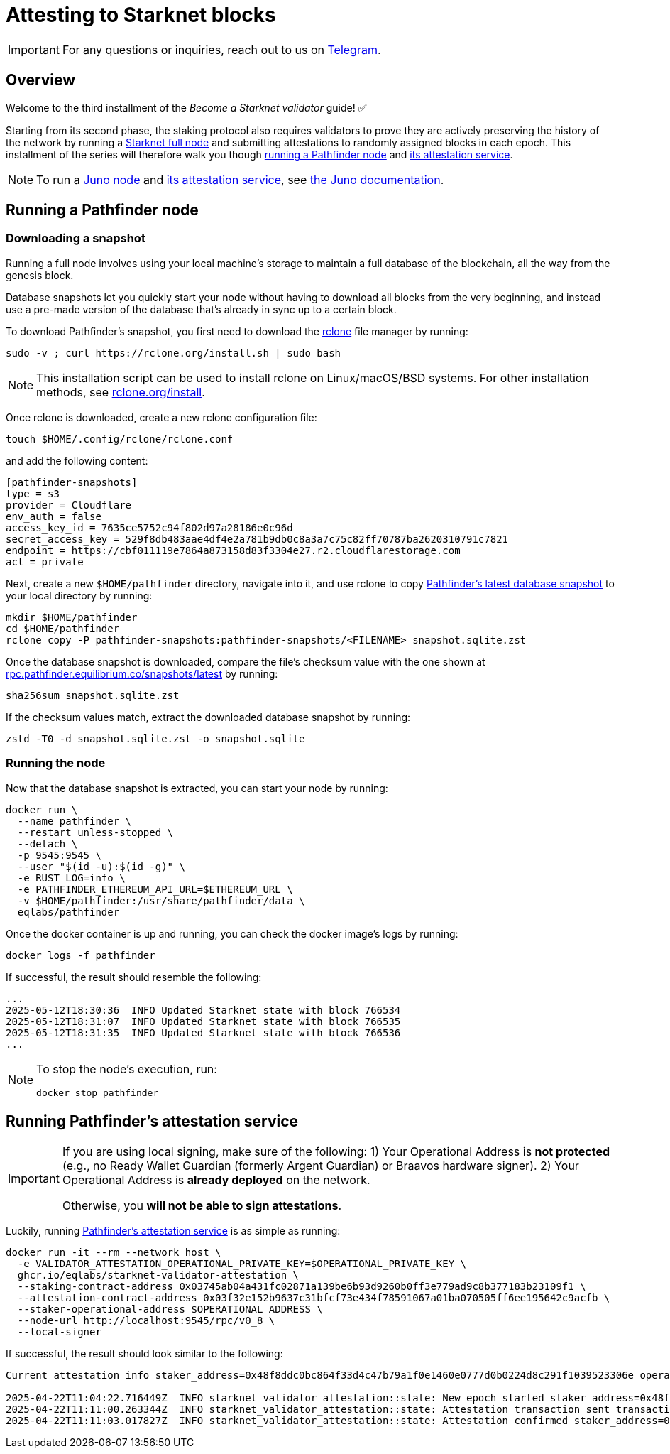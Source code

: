 = Attesting to Starknet blocks

[IMPORTANT]
====
For any questions or inquiries, reach out to us on https://t.me/+CLZl_F_Nj2RlNjU0[Telegram^].
====

== Overview

Welcome to the third installment of the _Become a Starknet validator_ guide! ✅

Starting from its second phase, the staking protocol also requires validators to prove they are actively preserving the history of the network by running a xref:ecosystem:overview.adoc[Starknet full node] and submitting attestations to randomly assigned blocks in each epoch. This installment of the series will therefore walk you though xref:running_a_pathfinder_node[running a Pathfinder node] and xref:running_pathfinders_attestation_service[its attestation service].

[NOTE]
====
To run a https://github.com/NethermindEth/juno[Juno node^] and https://github.com/NethermindEth/starknet-staking-v2/tree/main?tab=readme-ov-file#starknet-staking-v2[its attestation service^], see https://juno.nethermind.io/[the Juno documentation^].
====

== Running a Pathfinder node

=== Downloading a snapshot

Running a full node involves using your local machine's storage to maintain a full database of the blockchain, all the way from the genesis block.

Database snapshots let you quickly start your node without having to download all blocks from the very beginning, and instead use a pre-made version of the database that's already in sync up to a certain block.

To download Pathfinder's snapshot, you first need to download the https://rclone.org/[rclone^] file manager by running:

[source,terminal]
----
sudo -v ; curl https://rclone.org/install.sh | sudo bash
----

[NOTE]
====
This installation script can be used to install rclone on Linux/macOS/BSD systems. For other installation methods, see https://rclone.org/install/[rclone.org/install^].
====

Once rclone is downloaded, create a new rclone configuration file: 

[source,terminal]
----
touch $HOME/.config/rclone/rclone.conf
----

and add the following content:

[source,terminal]
----
[pathfinder-snapshots]
type = s3
provider = Cloudflare
env_auth = false
access_key_id = 7635ce5752c94f802d97a28186e0c96d
secret_access_key = 529f8db483aae4df4e2a781b9db0c8a3a7c75c82ff70787ba2620310791c7821
endpoint = https://cbf011119e7864a873158d83f3304e27.r2.cloudflarestorage.com
acl = private
----

Next, create a new `$HOME/pathfinder` directory, navigate into it, and use rclone to copy https://rpc.pathfinder.equilibrium.co/snapshots/latest[Pathfinder's latest database snapshot^] to your local directory by running:

[source,terminal]
----
mkdir $HOME/pathfinder
cd $HOME/pathfinder
rclone copy -P pathfinder-snapshots:pathfinder-snapshots/<FILENAME> snapshot.sqlite.zst
----

Once the database snapshot is downloaded, compare the file's checksum value with the one shown at https://rpc.pathfinder.equilibrium.co/snapshots/latest[rpc.pathfinder.equilibrium.co/snapshots/latest^] by running:

[source,terminal]
----
sha256sum snapshot.sqlite.zst
----

If the checksum values match, extract the downloaded database snapshot by running:

[source,terminal]
----
zstd -T0 -d snapshot.sqlite.zst -o snapshot.sqlite
----

=== Running the node

Now that the database snapshot is extracted, you can start your node by running:

[source,terminal]
----
docker run \
  --name pathfinder \
  --restart unless-stopped \
  --detach \
  -p 9545:9545 \
  --user "$(id -u):$(id -g)" \
  -e RUST_LOG=info \
  -e PATHFINDER_ETHEREUM_API_URL=$ETHEREUM_URL \
  -v $HOME/pathfinder:/usr/share/pathfinder/data \
  eqlabs/pathfinder
----

Once the docker container is up and running, you can check the docker image's logs by running: 

[source,terminal]
---- 
docker logs -f pathfinder
---- 

If successful, the result should resemble the following:

[source,terminal]
---- 
...
2025-05-12T18:30:36  INFO Updated Starknet state with block 766534
2025-05-12T18:31:07  INFO Updated Starknet state with block 766535
2025-05-12T18:31:35  INFO Updated Starknet state with block 766536
...
---- 

[NOTE]
====
To stop the node's execution, run:

[source,terminal]
----
docker stop pathfinder
----
====

// == Next step

// Congratulations, you are now running your own Starknet Sepolia node! However, your node is not a validator yet. We will get there eventually. 

== Running Pathfinder's attestation service

[IMPORTANT]
====
If you are using local signing, make sure of the following:
1) Your Operational Address is **not protected** (e.g., no Ready Wallet Guardian (formerly Argent Guardian) or Braavos hardware signer).
2) Your Operational Address is **already deployed** on the network.

Otherwise, you **will not be able to sign attestations**.
====

Luckily, running https://github.com/eqlabs/starknet-validator-attestation/tree/main[Pathfinder's attestation service^] is as simple as running:

[source,terminal]
----
docker run -it --rm --network host \
  -e VALIDATOR_ATTESTATION_OPERATIONAL_PRIVATE_KEY=$OPERATIONAL_PRIVATE_KEY \
  ghcr.io/eqlabs/starknet-validator-attestation \
  --staking-contract-address 0x03745ab04a431fc02871a139be6b93d9260b0ff3e779ad9c8b377183b23109f1 \
  --attestation-contract-address 0x03f32e152b9637c31bfcf73e434f78591067a01ba070505ff6ee195642c9acfb \
  --staker-operational-address $OPERATIONAL_ADDRESS \
  --node-url http://localhost:9545/rpc/v0_8 \
  --local-signer
----

If successful, the result should look similar to the following:

[source,terminal]
----
Current attestation info staker_address=0x48f8ddc0bc864f33d4c47b79a1f0e1460e0777d0b0224d8c291f1039523306e operational_address=0x48f8ddc0bc864f33d4c47b79a1f0e1460e0777d0b0224d8c291f1039523306e stake=100000000000000000000 epoch_id=1201 epoch_start=712773 epoch_length=40 attestation_window=16

2025-04-22T11:04:22.716449Z  INFO starknet_validator_attestation::state: New epoch started staker_address=0x48f8ddc0bc864f33d4c47b79a1f0e1460e0777d0b0224d8c291f1039523306e operational_address=0x48f8ddc0bc864f33d4c47b79a1f0e1460e0777d0b0224d8c291f1039523306e stake=100000000000000000000 epoch_id=1205 epoch_start=712933 epoch_length=40 attestation_window=16
2025-04-22T11:11:00.263344Z  INFO starknet_validator_attestation::state: Attestation transaction sent transaction_hash=0x79f9f5ec8dbfca48a132e8d23caad15455c6e0dc98ec517a7013c374d7d5501
2025-04-22T11:11:03.017827Z  INFO starknet_validator_attestation::state: Attestation confirmed staker_address=0x48f8ddc0bc864f33d4c47b79a1f0e1460e0777d0b0224d8c291f1039523306e epoch_id=1205
----

